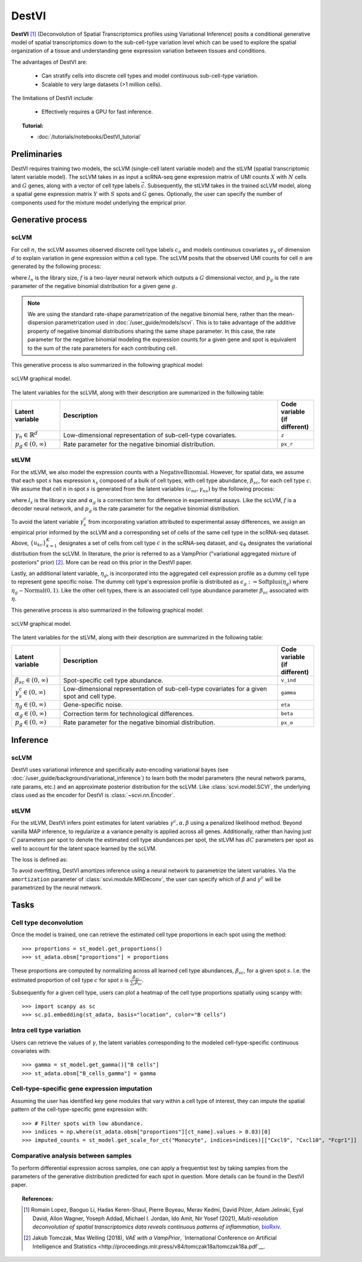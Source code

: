 ======
DestVI
======

**DestVI** [#ref1]_ (Deconvolution of Spatial Transcriptomics profiles using Variational Inference)
posits a conditional generative model of spatial transcriptomics down to the sub-cell-type variation level which
can be used to explore the spatial organization of a tissue and understanding gene expression variation between tissues and conditions.

The advantages of DestVI are:

    + Can stratify cells into discrete cell types and model continuous sub-cell-type variation.

    + Scalable to very large datasets (>1 million cells).

The limitations of DestVI include:

    + Effectively requires a GPU for fast inference.

.. topic:: Tutorial:

 - :doc:`/tutorials/notebooks/DestVI_tutorial`


Preliminaries
=============
DestVI requires training two models, the scLVM (single-cell latent variable model) and the
stLVM (spatial transcriptomic latent variable model). The scLVM takes in as input a scRNA-seq gene
expression matrix of UMI counts :math:`X` with :math:`N` cells and :math:`G` genes, along with
a vector of cell type labels :math:`\vec{c}`. Subsequently, the stLVM takes in the trained scLVM
model, along a spatial gene expression matrix :math:`Y` with :math:`S` spots and :math:`G` genes.
Optionally, the user can specify the number of components used for the mixture model underlying the
emprical prior.


Generative process
==================

scLVM
-----

For cell :math:`n`, the scLVM assumes observed discrete cell type labels :math:`c_n` and models
continuous covariates :math:`\gamma_n` of dimension :math:`d` to explain variation in gene expression within a cell type.
The scLVM posits that the observed UMI counts for cell :math:`n` are generated by the following process:

.. math::
    :nowrap:

    \begin{align}
        \gamma_n &\sim \textrm{Normal}(0, I) \tag{1} \\
        x_{ng} &\sim \textrm{NegativeBinomial}(l_nf^g(c_n, \gamma_n), p_g) \tag{2} \\
    \end{align}

where :math:`l_n` is the library size, :math:`f` is a two-layer neural network which outputs a :math:`G`
dimensional vector, and :math:`p_g` is the rate parameter of the negative binomial distribution for
a given gene :math:`g`.


.. note::
    We are using the standard rate-shape parametrization of the negative binomial here, rather than the mean-dispersion
    parametrization used in :doc:`/user_guide/models/scvi`. This is to take advantage of the additive property of
    negative binomial distributions sharing the same shape parameter. In this case, the rate parameter for the
    negative binomial modeling the expression counts for a given gene and spot is equivalent to the sum of the rate
    parameters for each contributing cell.

This generative process is also summarized in the following graphical model:

.. figure:: figures/scLVM_graphical_model.svg
   :class: img-fluid
   :align: center
   :alt: scLVM graphical model

   scLVM graphical model.

The latent variables for the scLVM, along with their description are summarized in the following table:

.. list-table::
   :widths: 20 90 15
   :header-rows: 1

   * - Latent variable
     - Description
     - Code variable (if different)
   * - :math:`\gamma_n \in \mathbb{R}^d`
     - Low-dimensional representation of sub-cell-type covariates.
     - ``z``
   * - :math:`p_g \in (0, \infty)`
     - Rate parameter for the negative binomial distribution.
     - ``px_r``

stLVM
-----

For the stLVM, we also model the expression counts with a :math:`\mathrm{NegativeBinomial}`. However,
for spatial data, we assume that each spot :math:`s` has expression :math:`x_s` composed of a bulk of cell types, with
cell type abundance, :math:`\beta_{sc}`, for each cell type :math:`c`. We assume that cell :math:`n` in spot :math:`s`
is generated from the latent variables :math:`(c_{ns}, \gamma_{ns})` by the following process:

.. math::
    :nowrap:

    \begin{align}
        \gamma_x^c &\sim \frac{1}{K} \sum_{k=1}^K q_\Phi(\gamma^c \mid u_{kc}, c) \tag{4} \\
        x_{sg} &\sim \mathrm{NegativeBinomial}(l_s\alpha_g\sum_{c=1}^{C}\beta_{sc}f^g(c, \gamma_s^c), p_g) \tag{5} \\
    \end{align}

where :math:`l_s` is the library size and :math:`\alpha_g` is a correction term for
difference in experimental assays. Like the scLVM, :math:`f` is a decoder neural network, and
:math:`p_g` is the rate parameter for the negative binomial distribution.

To avoid the latent variable :math:`\gamma_s^c` from incorporating variation attributed to experimental
assay differences, we assign an empirical prior informed by the scLVM and a corresponding set of
cells of the same cell type in the scRNA-seq dataset.
Above, :math:`\{u_{kc}\}_{k=1}^K` designates a set of cells from cell type :math:`c` in the scRNA-seq dataset, and
:math:`q_\Phi` designates the variational distrbution from the scLVM.
In literature, the prior is referred to as a VampPrior ("variational aggregated mixture of posteriors" prior) [#ref2]_.
More can be read on this prior in the DestVI paper.

Lastly, an additional latent variable, :math:`\eta_g`, is incorporated into the aggregated cell expression profile
as a dummy cell type to represent gene specific noise. The dummy cell type's expression profile is distributed
as :math:`\epsilon_g := \mathrm{Softplus}(\eta_g)` where :math:`\eta_g \sim \mathrm{Normal}(0, 1)`.
Like the other cell types, there is an associated cell type abundance parameter :math:`\beta_{sc}` associated with :math:`\eta`.

This generative process is also summarized in the following graphical model:

.. figure:: figures/stLVM_graphical_model.svg
   :class: img-fluid
   :align: center
   :alt: stLVM graphical model

   scLVM graphical model.

The latent variables for the stLVM, along with their description are summarized in the following table:

.. list-table::
   :widths: 20 90 15
   :header-rows: 1

   * - Latent variable
     - Description
     - Code variable (if different)
   * - :math:`\beta_{sc} \in (0, \infty)`
     - Spot-specific cell type abundance.
     - ``v_ind``
   * - :math:`\gamma_s^c \in (0, \infty)`
     - Low-dimensional representation of sub-cell-type covariates for a given spot and cell type.
     - ``gamma``
   * - :math:`\eta_g \in (0, \infty)`
     - Gene-specific noise.
     - ``eta``
   * - :math:`\alpha_g \in (0, \infty)`
     - Correction term for technological differences.
     - ``beta``
   * - :math:`p_g \in (0,\infty)`
     - Rate parameter for the negative binomial distribution.
     - ``px_o``


Inference
=========

scLVM
-----

DestVI uses variational inference and specifically auto-encoding variational bayes (see :doc:`/user_guide/background/variational_inference`)
to learn both the model parameters (the neural network params, rate params, etc.) and an approximate posterior distribution
for the scLVM. Like :class:`scvi.model.SCVI`, the underlying class used as the encoder for DestVI is :class:`~scvi.nn.Encoder`.

stLVM
-----

For the stLVM, DestVI infers point estimates for latent variables :math:`\gamma^c, \alpha, \beta` using a penalized
likelihood method. Beyond vanilla MAP inference, to regularize :math:`\alpha` a variance penalty is applied across all genes.
Additionally, rather than having just :math:`C` parameters per spot to denote the estimated cell type abundances per spot, the stLVM
has :math:`dC` parameters per spot as well to account for the latent space learned by the scLVM.

The loss is defined as:

.. math::
    :nowrap:

    \begin{align}
         L(l, \alpha, \beta, f^g, \gamma, p, \eta) := &-\log p(X \mid l, \alpha, \beta, f^g, \gamma, p, \eta) - \log p(\eta) \\
         &+ \mathrm{Var}(\alpha) - \log p(\gamma \mid \mathrm{VampPrior}) \tag{6} \\
    \end{align}

To avoid overfitting, DestVI amortizes inference using a neural network to parametrize the latent variables.
Via the ``amortization`` parameter of :class:`scvi.module.MRDeconv`, the user can specify which of
:math:`\beta` and :math:`\gamma^c` will be parametrized by the neural network.


Tasks
=====

Cell type deconvolution
-----------------------
Once the model is trained, one can retrieve the estimated cell type proportions in each spot using the method::

    >>> proportions = st_model.get_proportions()
    >>> st_adata.obsm["proportions"] = proportions

These proportions are computed by normalizing across all learned cell type abundances, :math:`\beta_{sc}`, for a given spot :math:`s`.
I.e. the estimated proportion of cell type :math:`c` for spot :math:`s` is :math:`\frac{\beta_{sc}}{\sum_c \beta_{sc}}`.

Subsequently for a given cell type, users can plot a heatmap of the cell type proportions spatially using scanpy with::

    >>> import scanpy as sc
    >>> sc.p1.embedding(st_adata, basis="location", color="B cells")

Intra cell type variation
-------------------------

Users can retrieve the values of :math:`\gamma`, the latent variables corresponding to the
modeled cell-type-specific continuous covariates with::

    >>> gamma = st_model.get_gamma()["B cells"]
    >>> st_adata.obsm["B_cells_gamma"] = gamma

Cell-type-specific gene expression imputation
---------------------------------------------

Assuming the user has identified key gene modules that vary within a cell type of interest, they can
impute the spatial pattern of the cell-type-specific gene expression with::

    >>> # Filter spots with low abundance.
    >>> indices = np.where(st_adata.obsm["proportions"][ct_name].values > 0.03)[0]
    >>> imputed_counts = st_model.get_scale_for_ct("Monocyte", indices=indices)[["Cxcl9", "Cxcl10", "Fcgr1"]]

Comparative analysis between samples
------------------------------------

To perform differential expression across samples, one can apply a frequentist test by taking samples
from the parameters of the generative distribution predicted for each spot in question. More details
can be found in the DestVI paper.


.. topic:: References:

    .. [#ref1] Romain Lopez, Baoguo Li, Hadas Keren-Shaul, Pierre Boyeau, Merav Kedmi, David Pilzer, Adam Jelinski, Eyal David, Allon Wagner, Yoseph Addad, Michael I. Jordan, Ido Amit, Nir Yosef (2021),
        *Multi-resolution deconvolution of spatial transcriptomics data reveals continuous patterns of inflammation*,
        `bioRxiv <https://doi.org/10.1101/2021.05.10.443517>`__.
    .. [#ref2] Jakub Tomczak, Max Welling (2018),
        *VAE with a VampPrior*,
        `International Conference on Artificial Intelligence and Statistics <http://proceedings.mlr.press/v84/tomczak18a/tomczak18a.pdf`__.